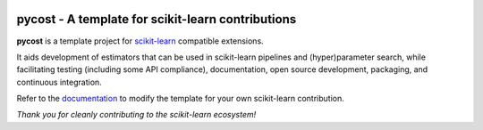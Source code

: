 .. -*- mode: rst -*-

|Travis|_ |AppVeyor|_ |Codecov|_ |CircleCI|_ |ReadTheDocs|_

.. |Travis| image:: https://travis-ci.org/scikit-learn-contrib/pycost.svg?branch=master
.. _Travis: https://travis-ci.org/scikit-learn-contrib/pycost

.. |AppVeyor| image:: https://ci.appveyor.com/api/projects/status/coy2qqaqr1rnnt5y/branch/master?svg=true
.. _AppVeyor: https://ci.appveyor.com/project/glemaitre/pycost

.. |Codecov| image:: https://codecov.io/gh/scikit-learn-contrib/pycost/branch/master/graph/badge.svg
.. _Codecov: https://codecov.io/gh/scikit-learn-contrib/pycost

.. |CircleCI| image:: https://circleci.com/gh/scikit-learn-contrib/pycost.svg?style=shield&circle-token=:circle-token
.. _CircleCI: https://circleci.com/gh/scikit-learn-contrib/pycost/tree/master

.. |ReadTheDocs| image:: https://readthedocs.org/projects/pycost/badge/?version=latest
.. _ReadTheDocs: https://pycost.readthedocs.io/en/latest/?badge=latest

pycost - A template for scikit-learn contributions
============================================================

.. _scikit-learn: https://scikit-learn.org

**pycost** is a template project for scikit-learn_ compatible
extensions.

It aids development of estimators that can be used in scikit-learn pipelines
and (hyper)parameter search, while facilitating testing (including some API
compliance), documentation, open source development, packaging, and continuous
integration.

.. _documentation: https://pycost.readthedocs.io/en/latest/quick_start.html

Refer to the documentation_ to modify the template for your own scikit-learn
contribution.

*Thank you for cleanly contributing to the scikit-learn ecosystem!*
